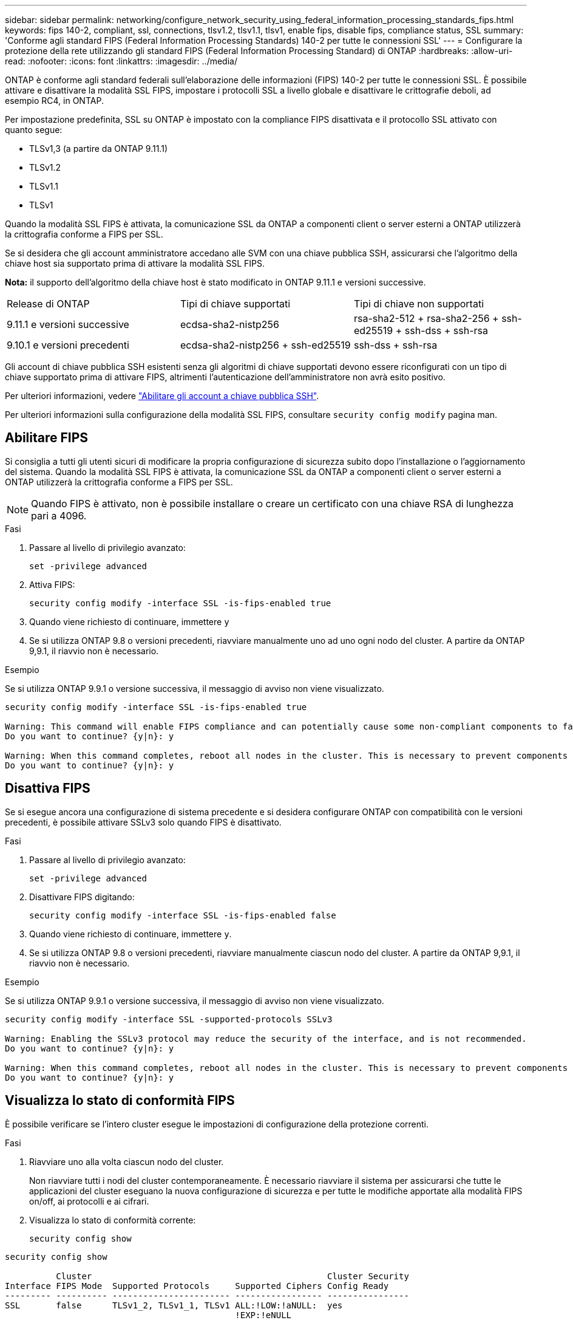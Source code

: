 ---
sidebar: sidebar 
permalink: networking/configure_network_security_using_federal_information_processing_standards_fips.html 
keywords: fips 140-2, compliant, ssl, connections, tlsv1.2, tlsv1.1, tlsv1, enable fips, disable fips, compliance status, SSL 
summary: 'Conforme agli standard FIPS (Federal Information Processing Standards) 140-2 per tutte le connessioni SSL' 
---
= Configurare la protezione della rete utilizzando gli standard FIPS (Federal Information Processing Standard) di ONTAP
:hardbreaks:
:allow-uri-read: 
:nofooter: 
:icons: font
:linkattrs: 
:imagesdir: ../media/


[role="lead"]
ONTAP è conforme agli standard federali sull'elaborazione delle informazioni (FIPS) 140-2 per tutte le connessioni SSL. È possibile attivare e disattivare la modalità SSL FIPS, impostare i protocolli SSL a livello globale e disattivare le crittografie deboli, ad esempio RC4, in ONTAP.

Per impostazione predefinita, SSL su ONTAP è impostato con la compliance FIPS disattivata e il protocollo SSL attivato con quanto segue:

* TLSv1,3 (a partire da ONTAP 9.11.1)
* TLSv1.2
* TLSv1.1
* TLSv1


Quando la modalità SSL FIPS è attivata, la comunicazione SSL da ONTAP a componenti client o server esterni a ONTAP utilizzerà la crittografia conforme a FIPS per SSL.

Se si desidera che gli account amministratore accedano alle SVM con una chiave pubblica SSH, assicurarsi che l'algoritmo della chiave host sia supportato prima di attivare la modalità SSL FIPS.

*Nota:* il supporto dell'algoritmo della chiave host è stato modificato in ONTAP 9.11.1 e versioni successive.

[cols="30,30,30"]
|===


| Release di ONTAP | Tipi di chiave supportati | Tipi di chiave non supportati 


 a| 
9.11.1 e versioni successive
 a| 
ecdsa-sha2-nistp256
 a| 
rsa-sha2-512 + rsa-sha2-256 + ssh-ed25519 + ssh-dss + ssh-rsa



 a| 
9.10.1 e versioni precedenti
 a| 
ecdsa-sha2-nistp256 + ssh-ed25519
 a| 
ssh-dss + ssh-rsa

|===
Gli account di chiave pubblica SSH esistenti senza gli algoritmi di chiave supportati devono essere riconfigurati con un tipo di chiave supportato prima di attivare FIPS, altrimenti l'autenticazione dell'amministratore non avrà esito positivo.

Per ulteriori informazioni, vedere link:../authentication/enable-ssh-public-key-accounts-task.html["Abilitare gli account a chiave pubblica SSH"].

Per ulteriori informazioni sulla configurazione della modalità SSL FIPS, consultare `security config modify` pagina man.



== Abilitare FIPS

Si consiglia a tutti gli utenti sicuri di modificare la propria configurazione di sicurezza subito dopo l'installazione o l'aggiornamento del sistema. Quando la modalità SSL FIPS è attivata, la comunicazione SSL da ONTAP a componenti client o server esterni a ONTAP utilizzerà la crittografia conforme a FIPS per SSL.


NOTE: Quando FIPS è attivato, non è possibile installare o creare un certificato con una chiave RSA di lunghezza pari a 4096.

.Fasi
. Passare al livello di privilegio avanzato:
+
`set -privilege advanced`

. Attiva FIPS:
+
`security config modify -interface SSL -is-fips-enabled true`

. Quando viene richiesto di continuare, immettere `y`
. Se si utilizza ONTAP 9.8 o versioni precedenti, riavviare manualmente uno ad uno ogni nodo del cluster. A partire da ONTAP 9,9.1, il riavvio non è necessario.


.Esempio
Se si utilizza ONTAP 9.9.1 o versione successiva, il messaggio di avviso non viene visualizzato.

....
security config modify -interface SSL -is-fips-enabled true

Warning: This command will enable FIPS compliance and can potentially cause some non-compliant components to fail. MetroCluster and Vserver DR require FIPS to be enabled on both sites in order to be compatible.
Do you want to continue? {y|n}: y

Warning: When this command completes, reboot all nodes in the cluster. This is necessary to prevent components from failing due to an inconsistent security configuration state in the cluster. To avoid a service outage, reboot one node at a time and wait for it to completely initialize before rebooting the next node. Run "security config status show" command to monitor the reboot status.
Do you want to continue? {y|n}: y
....


== Disattiva FIPS

Se si esegue ancora una configurazione di sistema precedente e si desidera configurare ONTAP con compatibilità con le versioni precedenti, è possibile attivare SSLv3 solo quando FIPS è disattivato.

.Fasi
. Passare al livello di privilegio avanzato:
+
`set -privilege advanced`

. Disattivare FIPS digitando:
+
`security config modify -interface SSL -is-fips-enabled false`

. Quando viene richiesto di continuare, immettere `y`.
. Se si utilizza ONTAP 9.8 o versioni precedenti, riavviare manualmente ciascun nodo del cluster. A partire da ONTAP 9,9.1, il riavvio non è necessario.


.Esempio
Se si utilizza ONTAP 9.9.1 o versione successiva, il messaggio di avviso non viene visualizzato.

....
security config modify -interface SSL -supported-protocols SSLv3

Warning: Enabling the SSLv3 protocol may reduce the security of the interface, and is not recommended.
Do you want to continue? {y|n}: y

Warning: When this command completes, reboot all nodes in the cluster. This is necessary to prevent components from failing due to an inconsistent security configuration state in the cluster. To avoid a service outage, reboot one node at a time and wait for it to completely initialize before rebooting the next node. Run "security config status show" command to monitor the reboot status.
Do you want to continue? {y|n}: y
....


== Visualizza lo stato di conformità FIPS

È possibile verificare se l'intero cluster esegue le impostazioni di configurazione della protezione correnti.

.Fasi
. Riavviare uno alla volta ciascun nodo del cluster.
+
Non riavviare tutti i nodi del cluster contemporaneamente. È necessario riavviare il sistema per assicurarsi che tutte le applicazioni del cluster eseguano la nuova configurazione di sicurezza e per tutte le modifiche apportate alla modalità FIPS on/off, ai protocolli e ai cifrari.

. Visualizza lo stato di conformità corrente:
+
`security config show`



....
security config show

          Cluster                                              Cluster Security
Interface FIPS Mode  Supported Protocols     Supported Ciphers Config Ready
--------- ---------- ----------------------- ----------------- ----------------
SSL       false      TLSv1_2, TLSv1_1, TLSv1 ALL:!LOW:!aNULL:  yes
                                             !EXP:!eNULL
....